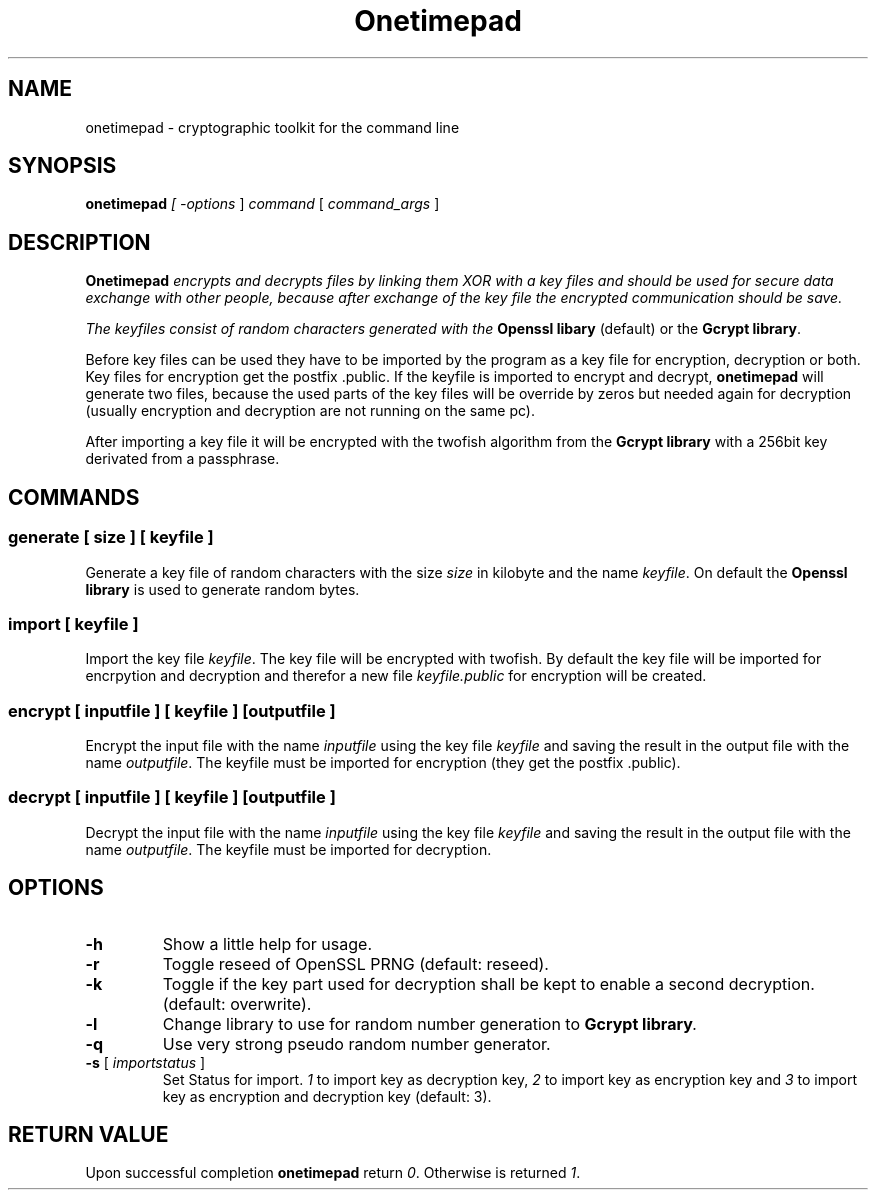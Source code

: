 .TH "Onetimepad" "1" "Version 0.1" "Sven Haardiek, Lars Kiesow" "Cryptographic tool"
.SH "NAME"
onetimepad - cryptographic toolkit for the command line

.SH "SYNOPSIS"
\fBonetimepad\fI [ \fI\-options\fR ] \fIcommand\fR [ \fIcommand_args\fR ]

.SH "DESCRIPTION"
\fBOnetimepad\fI encrypts and decrypts files by linking them XOR with a key files and should be used for secure data exchange with other people, because after exchange of the key file the encrypted communication should be save.

The keyfiles consist of random characters generated with the \fBOpenssl libary\fR (default) or the \fBGcrypt library\fR.

Before key files can be used they have to be imported by the program as a key file for encryption, decryption or both. Key files for encryption get the postfix .public. If the keyfile is imported to encrypt and decrypt, \fBonetimepad\fR will generate two files, because the used parts of the key files will be override by zeros but needed again for decryption (usually encryption and decryption are not running on the same pc).

After importing a key file it will be encrypted with the twofish algorithm from the \fBGcrypt library\fR with a 256bit key derivated from a passphrase. 

.SH "COMMANDS"
.SS "\fBgenerate\fR" [ \fIsize\fR ] [ \fIkeyfile\fR ]
Generate a key file of random characters with the size \fIsize\fR in kilobyte and the name \fIkeyfile\fR. On default the \fBOpenssl library\fR is used to generate random bytes.

.SS "\fBimport\fR [ \fIkeyfile\fR ]
Import the key file \fIkeyfile\fR. The key file will be encrypted with twofish. By default the key file will be imported for encrpytion and decryption and therefor a new file \fIkeyfile.public\fR for encryption will be created.

.SS "\fBencrypt\fR" [ \fIinputfile\fR ] [ \fIkeyfile\fR ]  [\fIoutputfile\fR ]
Encrypt the input file with the name \fIinputfile\fR using the key file \fIkeyfile\fR and saving the result in the output file with the name \fIoutputfile\fR. The keyfile must be imported for encryption (they get the postfix .public).

.SS "\fBdecrypt\fR" [ \fIinputfile\fR ] [ \fIkeyfile\fR ]  [\fIoutputfile\fR ]
Decrypt the input file with the name \fIinputfile\fR using the key file \fIkeyfile\fR and saving the result in the output file with the name \fIoutputfile\fR. The keyfile must be imported for decryption.

.SH "OPTIONS"
.IP "\fB\-h\fR"
Show a little help for usage.

.IP "\fB\-r\fR"
Toggle reseed of OpenSSL PRNG (default: reseed).

.IP "\fB\-k\fR"
Toggle if the key part used for decryption shall be kept to enable a second decryption. (default: overwrite).

.IP "\fB\-l\fR"
Change library to use for random number generation to \fBGcrypt library\fI.

.IP "\fB\-q\fR"
Use very strong pseudo random number generator.

.IP "\fB\-s\fR [ \fIimportstatus\fR ]"
Set Status for import. \fI1\fR to import key as decryption key, \fI2\fR to import key as encryption key and \fI3\fR to import key as encryption and decryption key (default: 3).

.SH "RETURN VALUE"
Upon successful completion \fBonetimepad\fR return \fI0\fR. Otherwise is returned \fI1\fR.

